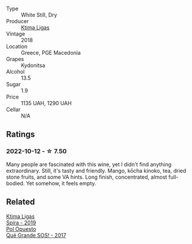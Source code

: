 #+attr_html: :class wine-main-image
[[file:/images/7a/0fd419-179e-4c42-9bc8-36f8af4c5b97/2022-09-26-18-19-00-CAEC9845-F6A4-4BE5-89A2-4B8853940F72-1-102-o@512.webp]]

- Type :: White Still, Dry
- Producer :: [[barberry:/producers/985badd4-6e4e-471e-a7f2-f2ec646f1b1a][Ktima Ligas]]
- Vintage :: 2018
- Location :: Greece, PGE Macedonia
- Grapes :: Kydonitsa
- Alcohol :: 13.5
- Sugar :: 1.9
- Price :: 1135 UAH, 1290 UAH
- Cellar :: N/A

** Ratings

*** 2022-10-12 - ☆ 7.50

Many people are fascinated with this wine, yet I didn't find anything extraordinary. Still, it's tasty and friendly. Mango, kōcha kinoko, tea, dried stone fruits, and some VA hints. Long finish, concentrated, almost full-bodied. Yet somehow, it feels empty.

** Related

#+begin_export html
<div class="flex-container">
  <a class="flex-item flex-item-left" href="/wines/6d64366b-03ab-40e9-be42-29b47b5ba98a.html">
    <img class="flex-bottle" src="/images/6d/64366b-03ab-40e9-be42-29b47b5ba98a/2022-07-23-10-41-53-6C47EAA7-FF3C-431F-A2D6-292790E0BA8F-1-105-c@512.webp"></img>
    <section class="h">Ktima Ligas</section>
    <section class="h text-bolder">Spira - 2019</section>
  </a>

  <a class="flex-item flex-item-right" href="/wines/5370341c-7ad2-4585-98f1-15b790de3840.html">
    <img class="flex-bottle" src="/images/53/70341c-7ad2-4585-98f1-15b790de3840/2022-09-26-18-37-53-805134C3-EE09-4F80-A030-7ED44B276656-1-102-o@512.webp"></img>
    <section class="h">Pol Opuesto</section>
    <section class="h text-bolder">Qué Grande SOS! - 2017</section>
  </a>

</div>
#+end_export
